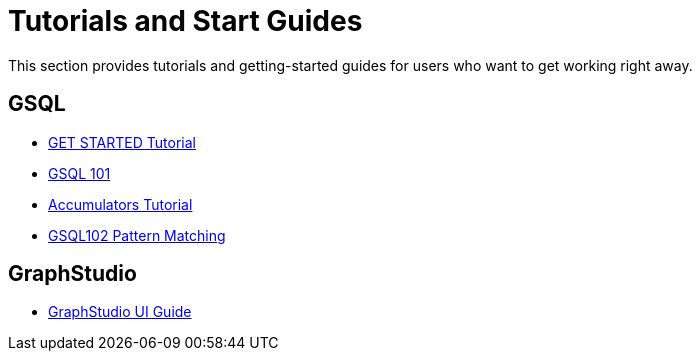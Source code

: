 = Tutorials and Start Guides

This section provides tutorials and getting-started guides for users who want to get working right away.

== GSQL

* link:get-started/[GET STARTED Tutorial]
* link:gsql-101/[GSQL 101]
* xref:accumulators-tutorial.adoc[Accumulators Tutorial]
* link:gsql-102/[GSQL102 Pattern Matching]

== GraphStudio

* link:../ui/graphstudio/[GraphStudio UI Guide]
